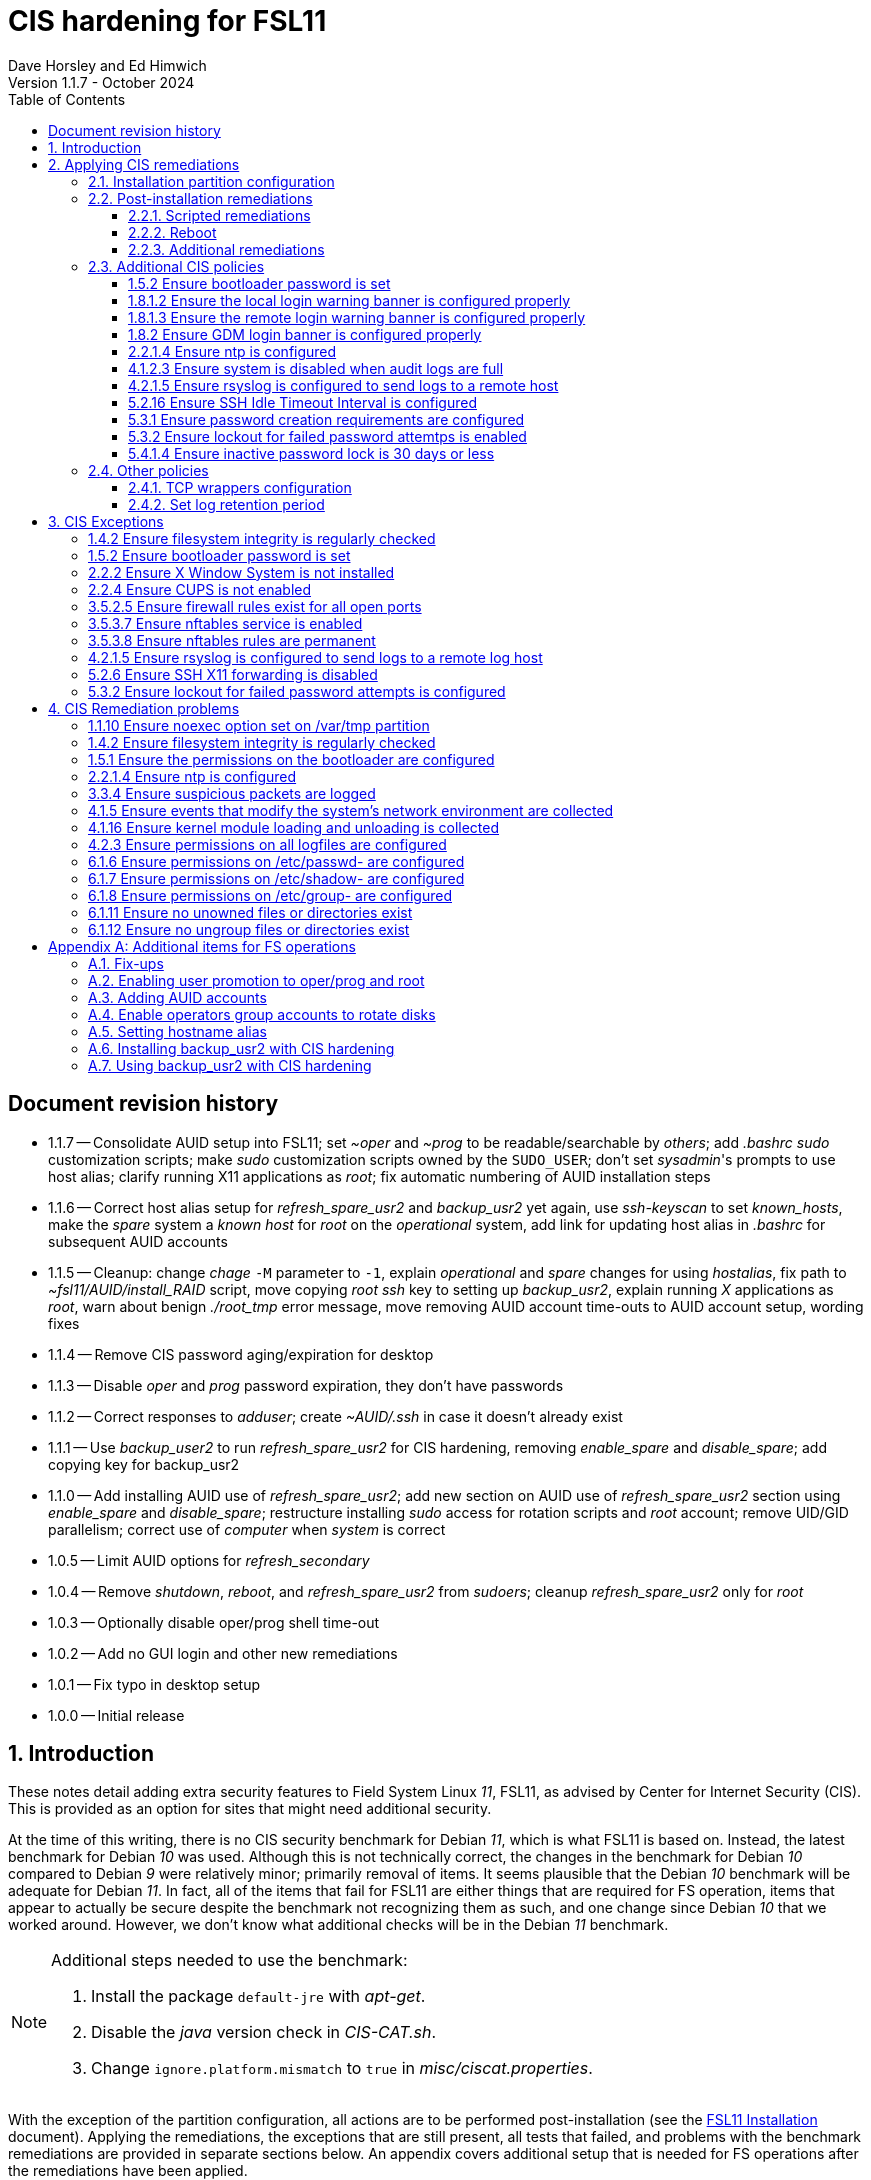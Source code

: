 //
// Copyright (c) 2020-2024 NVI, Inc.
//
// This file is part of the FSL11 Linux distribution.
// (see http://github.com/nvi-inc/fsl11).
//
// This program is free software: you can redistribute it and/or modify
// it under the terms of the GNU General Public License as published by
// the Free Software Foundation, either version 3 of the License, or
// (at your option) any later version.
//
// This program is distributed in the hope that it will be useful,
// but WITHOUT ANY WARRANTY; without even the implied warranty of
// MERCHANTABILITY or FITNESS FOR A PARTICULAR PURPOSE.  See the
// GNU General Public License for more details.
//
// You should have received a copy of the GNU General Public License
// along with this program. If not, see <http://www.gnu.org/licenses/>.
//

:doctype: book

= CIS hardening for FSL11
:sectnums:
:experimental:
:toclevels: 3
:toc:
Dave Horsley and Ed Himwich
Version 1.1.7 - October 2024

:sectnums!:
== Document revision history

* 1.1.7 -- Consolidate AUID setup into FSL11; set _~oper_ and _~prog_
to be readable/searchable by _others_; add _.bashrc_ _sudo_
customization scripts; make _sudo_ customization scripts owned by the
`SUDO_USER`; don't set _sysadmin_'s prompts to use host alias; clarify
running X11 applications as _root_; fix automatic numbering of AUID
installation steps

* 1.1.6 -- Correct host alias setup for _refresh_spare_usr2_ and
_backup_usr2_ yet again, use _ssh-keyscan_ to set _known_hosts_, make
the _spare_ system a _known host_ for _root_ on the _operational_ system,
add link for updating host alias in _.bashrc_ for subsequent AUID accounts

* 1.1.5 -- Cleanup: change _chage_ `-M` parameter to `-1`, explain
_operational_ and _spare_ changes for using _hostalias_, fix path to
_~fsl11/AUID/install_RAID_ script, move copying _root_ _ssh_ key to
setting up _backup_usr2_, explain running _X_ applications as _root_,
warn about benign _./root_tmp_ error message, move removing AUID
account time-outs to AUID account setup, wording fixes

* 1.1.4 -- Remove CIS password aging/expiration for desktop

* 1.1.3 -- Disable _oper_ and _prog_ password expiration, they don't have passwords

* 1.1.2 -- Correct responses to _adduser_; create _~AUID/.ssh_ in case
it doesn't already exist

* 1.1.1 -- Use _backup_user2_ to run _refresh_spare_usr2_ for CIS
hardening, removing _enable_spare_ and _disable_spare_; add copying
key for backup_usr2

* 1.1.0 -- Add installing AUID use of _refresh_spare_usr2_; add new
section on AUID use of _refresh_spare_usr2_ section using
_enable_spare_ and _disable_spare_; restructure installing _sudo_
access for rotation scripts and _root_ account; remove UID/GID
parallelism; correct use of _computer_ when _system_ is correct

* 1.0.5 -- Limit AUID options for _refresh_secondary_
* 1.0.4 -- Remove _shutdown_, _reboot_, and _refresh_spare_usr2_ from
_sudoers_; cleanup _refresh_spare_usr2_ only for _root_

* 1.0.3 -- Optionally disable oper/prog shell time-out
* 1.0.2 -- Add no GUI login and other new remediations
* 1.0.1 -- Fix typo in desktop setup
* 1.0.0 -- Initial release

:sectnums:

== Introduction

These notes detail adding extra security features to Field System
Linux _11_, FSL11, as advised by Center for Internet Security (CIS).
This is provided as an option for sites that might need additional
security.

At the time of this writing, there is no CIS security benchmark for
Debian _11_, which is what FSL11 is based on. Instead, the latest
benchmark for Debian _10_ was used. Although this is not technically
correct, the changes in the benchmark for Debian _10_ compared to
Debian _9_ were relatively minor; primarily removal of items. It seems
plausible that the Debian _10_ benchmark will be adequate for Debian
_11_. In fact, all of the items that fail for FSL11 are either things
that are required for  FS operation, items that appear to actually be
secure despite the benchmark not recognizing them as such, and one
change since Debian _10_ that we worked around.  However, we don't
know what additional checks will be in the Debian _11_ benchmark.

[NOTE]
====

Additional steps needed to use the benchmark:

. Install the package `default-jre` with _apt-get_.

. Disable the _java_ version check in _CIS-CAT.sh_.

. Change `ignore.platform.mismatch` to `true` in
_misc/ciscat.properties_.

====

With the exception of the partition configuration, all actions are to
be performed post-installation (see the <<installation.adoc#,FSL11
Installation>> document). Applying the remediations, the exceptions
that are still present, all tests that failed, and problems with the
benchmark remediations are provided in separate sections below. An
appendix covers additional setup that is needed for FS operations
after the remediations have been applied.

This document  is based on the results for the "`CIS Debian Linux 10
Benchmark v1.0.0 - Level 2 - Server`".

== Applying CIS remediations

=== Installation partition configuration

During installation, be sure to create the logical volumes marked
optional in the partition setup section.

=== Post-installation remediations

All commands need to be run as _root_.

==== Scripted remediations

As many remediations as possible are implemented by the _remediate_
script.  The script is intended to be run after the "`Third Stage
Installation`" steps in the FSL11 instructions, before any further
changes have been made to the system (however initializing and adding
other disks to the RAID can intervene).

To apply these remediations, execute the commands:

....
cd /root/fsl11
script ../remediate.txt
./remediate
exit
....

IMPORTANT: This script should not be run more than once on a system.

TIP: The use of the _script_ command causes the output to be recorded
in the specified file. This can be very helpful for understanding what
went wrong if the script fails. The script itself uses the `-x` option
to echo the commands as they are executed to make it easy to match the
output with the commands being executed.

==== Reboot

The system should be rebooted to make sure all the remediations have
been applied. Some aren't enforced until a reboot.

After the reboot, all the CIS remediations that can applied at this
point have been completed. The
<<Additional CIS policies>> subsection below describes some other
policies that can be considered.

==== Additional remediations

The subsection applies a second round of scripted remediations and an
unscripted remediation that both go beyond the CIS benchmark. Before
applying the scripted remediations, an account must be created that
will have the ability to promote to _root_. Please see the
<<Enabling user promotion to oper/prog and root>> and
<<Adding AUID accounts>> sections of the
<<Additional items for FS operations>> appendix for the details of
configuring such an account.

===== Run the script

To apply the scripted remediations, execute the commands:

IMPORTANT: These scripted remediations including disabling direct
_root_ login. If there is no account that is able to promote to
_root_ before they are applied, it will become impossible to get
_root_ access.

....
cd /root/fsl11
script ../remediate2.txt
./remediate2
exit
....

IMPORTANT: This script should not be run more than once on a system.

This script will place a backup of all the original files modified by
the script in the directory _/root/remediate2_backups_.

===== Unscripted remediation

This remediation is to specify a FQDN for a server in the
_/etc/ntp.conf_ file. The server must be within the same second-level
domain as the system being hardened. If you using the recommended FS
NTP configuration, you can add lines for the `_FQDN_` after the lines
for the `_alias_` of the server. There must be _exactly_ one space (no
tabs) between `server` and the `_FQDN_`. The result would be something
like:

[subs="+quotes"]
----
# if you update this one, also update the FQDN version below
server      _alias_ iburst minpoll 4
restrict    _alias_ kod notrap nomodify nopeer noquery
#
# if you update this one, also update the aliased version above
server _FQDN_ iburst minpoll 4
restrict _FQDN_ kod notrap nomodify nopeer noquery
----

The lines for the _alias_ may still work to locate the server if there
is a DNS problem.  The comments may help get the correct result if
this server changes.

===== Second remediation reboot

The system should be rebooted to make sure all the remediations have
been applied. Some aren't enforced until a reboot.

NOTE: After this reboot, the GUI login on the console will be
disabled.  Locally, it will only be possible to login on a text
console.

=== Additional CIS policies

:sectnums!:

This section lists further topics related to the benchmark that should
be discussed. The items are listed by benchmark section numbers.

==== 1.5.2 Ensure bootloader password is set

You may wish to create an encrypted password with
grub-mkpasswd-pbkdf2:

....
grub-mkpasswd-pbkdf2
Enter password: <password>
Reenter password: <password>
Your PBKDF2 is <encrypted-password>
....

Add the following into  a custom _/etc/grub.d_ configuration file
(don't use _/etc/grub.d/00_header_ as it can be overwritten by a
package update):

....
cat <<EOF
set superusers="<username>"
password_pbkdf2 <username> <encrypted-password>
EOF
....

If there is a requirement to be able to boot/reboot without entering
the password, edit _/etc/grub.d/10_linux_ and add `--unrestricted` to the
line `CLASS=`

IMPORTANT: It is strongly recommended that booting without a password
be permitted. Otherwise, if a reboot is required to continue
operations it will not be possible unless some one with the password
is available. If they aren't available, this could lead to a safety
issue or loss of VLBI data.

Example:

....
CLASS="--class gnu-linux --class gnu --class os --unrestricted"
....

Run the following commands to update the grub2 configuration and reset
the _grub.cfg_ permissions:

....
update-grub
chmod go-rwx /boot/grub/grub.cfg
....

==== 1.8.1.2 Ensure the local login warning banner is configured properly

You may want to update _/etc/issue_ to have a more tailored message
with sterner warnings. The message must not include use of `\m`, `\r`,
`\s`, `\v`, or references to the OS platform.

==== 1.8.1.3 Ensure the remote login warning banner is configured properly

You may want to update _/etc/issue.net_ to have a more tailored
message with sterner warnings. The message must not include use of
`\m`, `\r`, `\s`, `\v`, or references to the OS platform.

==== 1.8.2 Ensure GDM login banner is configured properly

You may want to update _/etc/gdm3/greeter.dconf-defaults_ to have a
more tailored message with sterner warnings.

If desired, you can remove the Debian logo from the GUI login page by
renaming the file specified for the `logo` option of the
`[org/gnome/login-screen]` section in
_/etc/gdm3/greeter/dconf-defaults_. For example, if appropriate, you
might use:

 cd /usr/share/images/vendor-logos
 mv logo-text-version-64.png logo-text-version-64.png.bak

If desired, you can remove the Debian logo from the _grub_ menu by
renaming the file specified for in the `if` clause for the
`background_image` file in the `/etc/grub.d/05_debian_theme` section
of _/boot/grub/grub.cfg_. For example, if appropriate, you might use:

 cd /usr/share/desktop-base/homeworld-theme/grub
 mv grub-4x3.png grub-4x3.png.bak

[IMPORTANT]
====

Caveat Emptor! The changes below in this *IMPORTANT* section may not
be safe. Even if they appear to be successful, they may case problems
later. The problems may include failure of automatic updates. They may
also need to be reinstalled after updates.

After making any or all of these changes, it is necessary to execute:

 update-grub

for them to take effect.

. In principle, you can remove the `Debian` label from the _grub_ boot
menus by editing _/etc/default/grub_ and inserting a line:

 GRUB_DISTRIBUTOR=FSL11

+

immediately after the existing `GRUB_DISTRIBUTOR=...` line.

. In principle, you can remove the `GNU/Linux` label from the _grub_
boot menus by editing _/etc/grub.d/10_linux_ and inserting a line:

 OS="${GRUB_DISTRIBUTOR}"

+

immediately after the existing `OS="${GRUB_DISTRIBUTOR} GNU/Linux"`
line.


. In principle, you can remove the `Linux` label from the lines
displaying kernel image files, by editing _/etc/grub.d/10_linux_ and
globally replacing `{nbsp}Linux{nbsp}` (note the single leading and
single trailing spaces) with `{nbsp}FSL11{nbsp}` (not the single
leading and single trailing spaces).

====

==== 2.2.1.4 Ensure ntp is configured

This needs the  FS NTP configuration. That is more secure than the
benchmark since it uses `ignore` by default.

==== 4.1.2.3 Ensure system is disabled when audit logs are full

This may not be appropriate for an operational system.

==== 4.2.1.5 Ensure rsyslog is configured to send logs to a remote host

To set a remote log host, edit the _/etc/rsyslog.conf_ and/or the
_/etc/rsyslog.d/*.conf_ files and add lines like the following
(replace angle bracket items, `<...>`, with your values):

....
<files to sent to the remote log server> action(type="omfwd" target="<FQDN or ip of loghost>" port="<port number>" protocol="tcp"
action.resumeRetryCount="<number of re-tries>"
queue.type="linkList" queue.size=<number of messages to queue>")
....

or

....
*.* @@<FQDN or ip of loghost>
....

Run the following command to reload the _rsyslog_ configuration:

....
systemctl reload rsyslog
....

==== 5.2.16 Ensure SSH Idle Timeout Interval is configured

Five minutes is too short and is not commensurate with the recommended
15 minute auto-logout interval.

==== 5.3.1 Ensure password creation requirements are configured

Should the minimum be reduced to 12 characters?

==== 5.3.2 Ensure lockout for failed password attemtps is enabled

The number of login failures before lock-out can cause a problem if it
is set too low. The main issue is for an operator working at odd
hours, alone, at a remote location, and dealing with multiple issue,
which might include: power failures, equipment problems, and
logistical issues. It can be a chaotic situation. Typing long and
complicated passwords in the heat of battle, particularly if they vary
between machines, can be error-prone. Being locked-out will make the
situation more difficult and may increase the amount of data that will
be lost.

If you find that the number of login failures before lock-out is too
small, you can increase it by increasing the value of the `deny`
parameter (`5` in the example below, other typical parameters are
omitted and should not be changed) in:

./etc/pam.d/common-auth
[source]
----
auth required pam_faillock.so deny=5
----

Small integer values (`20` or less) should not be a significant risk
with long and complicated passwords and a unlock time of several
minutes.

==== 5.4.1.4 Ensure inactive password lock is 30 days or less

This is too short for developers/troubleshooters. A value of `60`
would be commensurate with the password reset interval.

:sectnums:

=== Other policies

This subsection describes other policies beyond the CIS benchmark that
may be desirable.

==== TCP wrappers configuration

You may wish to configure TCP wrappers.

===== /etc/hosts.deny

Add:

....
ALL:ALL
....

===== /etc/hosts.allow

Add:

....
sshd:ALL
....

It is recommended that you further restrict _sshd_ to specific hosts
and/or sub-domains.

==== Set log retention period

You may want to set the retention period of system logs by
editing _/etc/logrotate.conf_ and/or _/etc/logrotate.d/*_, as
appropriate.

== CIS Exceptions

:sectnums!:

This section addresses the tests that failed in the CIS benchmark
after all the remediations in this document were applied. The items
are listed by benchmark section numbers.

=== 1.4.2 Ensure filesystem integrity is regularly checked

The AIDE system now performs a check daily and generates a report, so
this is no longer needed.

=== 1.5.2 Ensure bootloader password is set

This must be set later by the system administrator.

=== 2.2.2 Ensure X Window System is not installed

The X11 Window system is required for FS use.

=== 2.2.4 Ensure CUPS is not enabled

The CUPS printing systems is required for operations.

=== 3.5.2.5 Ensure firewall rules exist for all open ports

There is a _ufw_ rule for _Openssh_ (port 22), but the benchmark
doesn't accept that. Additional openings can be added as needed.

=== 3.5.3.7 Ensure nftables service is enabled

Although the benchmark also uses _ufw_, which is enabled and uses
_nftables_, for some reason this is not recognized.

=== 3.5.3.8 Ensure nftables rules are permanent

Although the benchmark also uses _ufw_, which has permanent rules  and
uses _nftables_, for some reason this is not recognized.

=== 4.2.1.5 Ensure rsyslog is configured to send logs to a remote log host

A remote log server must be configured later by the system
administrator.

=== 5.2.6 Ensure SSH X11 forwarding is disabled

Using _ssh_ X11 forwarding is required for for remote FS operations
and testing.

=== 5.3.2 Ensure lockout for failed password attempts is configured

The benchmark, which is for Debian _10_, uses _pam_tally2.so_ for
this. However _pam_tally2.so_ is not available in Debian _11_, having
been replaced with _pam_faillock.so_. The _remediate_ script
implements the intent of the recommended _pam_tally2.so_ configuration
with _pam_faillock.so_.

NOTE: To reset a locked-out user after CIS hardening, as _root_  use
`*faillock --user _username_  --reset*` where `*_username_*` is the
user account. Leave off the `--reset` to see what the current failure
count is.

:sectnums:

== CIS Remediation problems

:sectnums!:

This section details problems with the recommended remediations.  The
items are listed by benchmark section numbers.

Some problems were worked around by adding a boot time _systemd_
service `CISfix` to correct changes that occur on a reboot.

=== 1.1.10 Ensure noexec option set on /var/tmp partition

Enforcing this requirement for the currently running system before all
the other remediations have been applied can interfere with execution
of `apt-get install ...` to install packages needed for the
remediation. Instead, although _/etc/fstab_ is updated in sequence,
remounting the file systm is deferred to the end.

=== 1.4.2 Ensure filesystem integrity is regularly checked

The _/etc/crontab_ entry that should be added is missing the user
(_root_) field. Additionally Debian no longer provides _aide.wrapper_.
However, the AIDE system now performs a check daily and generates a
report, so this is no longer needed.

=== 1.5.1 Ensure the permissions on the bootloader are configured

The permissions are reset every time _update-grub_ is run, e.g., for a
kernel update. Fixing them was added to the `CISfix` _systemd_
service at boot.

=== 2.2.1.4 Ensure ntp is configured

The remediation makes it less secure. A default policy of `ignore` is
better.

=== 3.3.4 Ensure suspicious packets are logged

The remediation lines added in _/etc/sysctl.d/*_ for this issue are
not respected at boot (unlike all others). To overcome this, the
following lines are used in the `CISfix` _systemd_ service at boot.

....
sysctl -w net.ipv4.conf.all.log_martians=1
sysctl -w net.ipv4.conf.default.log_martians=1
sysctl -w net.ipv4.route.flush=1
....

=== 4.1.5 Ensure events that modify the system's network environment are collected

The 64-bit remediation had the `b64` and the `b32` rules concatenated
on one line.

=== 4.1.16 Ensure kernel module loading and unloading is collected

The 64-bit remediation was missing the `b32` rule.

=== 4.2.3 Ensure permissions on all logfiles are configured

There are two issues:

. The recommended remediation makes the entire directory tree
_/var/log_ unsearchable by everyone except _root_. This breaks some
functionality, in particular email. As a result, the remediation was
scaled back to just the minimum required to pass the test, which was
to just set the permission on the files themselves instead changing
the directory permissions as well. This could be made more targeted.
For example to allow email use, just _/var/log_ and _/var/log/exim4_
could be made searchable.

. The permissions for some logfiles are reset each time the system
reboots. Fixing them was added to the `CISfix` _systemd_ service at
boot.

=== 6.1.6 Ensure permissions on /etc/passwd- are configured

The permissions are reset each time the system reboots. Fixing them
was added to the `CISfix` _systemd_ service at boot.

=== 6.1.7 Ensure permissions on /etc/shadow- are configured

The permissions are reset each time the system reboots. Fixing them
was added to the `CISfix` _systemd_ service at boot.

=== 6.1.8 Ensure permissions on /etc/group- are configured

The permissions are reset each time the system reboots. Fixing them
was added to the `CISfix` _systemd_ service at boot.

=== 6.1.11 Ensure no unowned files or directories exist

After each boot, the file _/var/cache/private/fwupdmgr_ has no owner.
Fixing that was added to the `CISfix` _systemd_ service at boot.

=== 6.1.12 Ensure no ungroup files or directories exist

After each boot, the file _/var/cache/private/fwupdmgr_ has no group.
Fixing that was added to the `CISfix` _systemd_ service at boot.

:sectnums:

[appendix]

== Additional items for FS operations

After the CIS hardening is completed, some additional set-up is
needed. In addition, one item below gives the procedure for running
_refresh_spare_user_ with CIS hardening.

=== Fix-ups

There are two issues that may need to be corrected after the CIS
hardening.

. Using the `noexec` option for _/tmp_ causes a problem for the
package management system. The _dpkg-preconfigure_ program places and
executes scripts on _/tmp_ as part of package installation. The
`noexec` option prevents the execution of the scripts. To work around
this issue, you can exeucte:

    cd /root/fsl11/
    ./root_tmp

+
[NOTE]
====
The error message:

 Failed to disable unit: Unit file root_tmp.service does not exist.

is benign.
====

+

The _root_tmp_ script performs three actions:

.. Creates a one time service at boot to clean the _/root/tmp_ directory
.. Sets _dpkg-preconfigure_ to use _/root/tmp_ for temporary files
.. Creates an initial _/root/tmp_ directory

+

There may be other issues with using the `noexec` option for _/tmp_,
but we don't have any specifics at this time.

. Sometimes the firewall (_ufw_) does not work properly after rebooting.
This has been noticed for remote access to _gromet_ for met. data on
port 50001. There are no other known issues. An apparent fix for this
is to disable and re-enable the firewall. If you have this problem and
the same solution works, a one-time service at start-up can be created
to perform this action:

  cd /root/fsl11
  ./create_ufw_re-enable
+

The new service will run at the next reboot. It is configured to run
_after_ _ufw_ has been started.

=== Enabling user promotion to oper/prog and root

The model used in the FS assumes _oper_ and _prog_ accounts will be
used for operations and programming respectively. However, some
organizations may have security and auditing restrictions that mean
operators must login using their own account (possibly named with
their Agency User ID, or AUID). As the FS currently operates, users
will then need to switch, i.e., _promote_, to the _oper_ or _prog_
account after login. Likewise, if a user is allowed to promote to
_root_, they will need to do so after logging into their own account.
This subsection covers how to enable this capability. The next
subsection, <<Adding AUID accounts>>, covers how to add an AUID
account.

For _oper_ and _prog_, we suggest creating two groups that can _sudo_
to the accounts. Run _visudo_, then add at end:

    %operators      ALL=(oper) ALL
    %programmers    ALL=(prog) ALL
    %programmers    ALL=(oper) ALL

If they don't already exist, create the needed groups:

    addgroup operators
    addgroup programmers

If they don't already, set _oper_ and _prog_ to have _bash_ as their
login shells:

    chsh -s /bin/bash oper
    chsh -s /bin/bash prog

IMPORTANT: When promoting to _oper_ and _prog_ (and _root_), the only
supported login shell for the target accounts is _bash_. It would be
possible to support _tcsh_. That would require adding promotion
machinery to the _~/.login_ files that is equivalent to what is in the
current _~/.profile_ files. Please contact Ed for more information.

Optionally, to disable shell inactivity time-outs for the _oper_ and
_prog_ accounts, edit their respective _.bashrc_ files and uncomment
the line:

  unset TMOUT

If the accounts, and _desktop_, haven't been disabled for login
already, do so:

    usermod -L oper
    usermod -L prog
    usermod -L desktop

Disable password aging and account inactivity expiration for those
accounts. Execute:

----
chage -I -1 -M -1 oper
chage -I -1 -M -1 prog
chage -I -1 -M -1 desktop
----
To prevent connecting with _ssh_ using a key, create (or add _oper_
and _prog_ to an existing) `DenyUsers` line in _/etc/ssh/sshd_config_:

NOTE: If you used the CIS _remediate_ script, you should comment out
the line: `DenyGroup rtx` as well.

....
DenyUsers desktop oper prog
....

And restart _sshd_ with:

....
systemctl restart sshd
....

Authorized users can then switch to _oper_ with (similarly for
_prog_ and _root_):

    sudo -i -u oper

The _sudo_ command will prompt for the AUID account's password.
Within a session, _sudo_ will not prompt again for 15 minutes after
its last successful use.

The following example steps are used to ensure that X11 authorization
works. This example is for user _oper_ and works analogously for
_prog_ and _root_ (but see the paragraph at the end of step (1) for
more information about _root_'s configuration). After the steps are
presented, there is information on a script that implements these
changes for all three accounts in one step.

. [[profile]]<<profile,.profile>>: Add this to the following file:

+
.~oper/.profile
[source,bash]
```
#
# authorise XCOOKIE for remote users
if ! [ -z ${XCOOKIE+x} ]; then
   xauth add $XCOOKIE
fi
# set .Xresources/window-manager coming from AUID accounts
if ! [ -z ${DISPLAY+x} ]; then
#   NOT no DISPLAY defined, do something (otherwise do nothing)
    if echo $DISPLAY |grep -q localhost; then
#       ssh from remote host with X display
        xrdb -merge ~/.Xresources
    else
#       login shell (because this is .profile) on the local X console
        xrdb -merge ~/.Xresources
        setsid fvwm --replace >/dev/null 2>&1 &
    fi
fi
#
# include AUID user's .profile_SUDO_USER
if [ -n "$SUDO_USER" ]; then
    if [ -f "$HOME/.profile_$SUDO_USER" ]; then
        . "$HOME/.profile_$SUDO_USER"
    fi
fi
```
+

This will also set the Xresources to those of _oper_, replace the
current window manager with one owned by _oper_ (protected from
kbd:[Ctrl+C] by _setsid_) for a local console X11 session, and run a
_bash_ script (if present) to apply customizations for the _sudo_ user
in a login shell. Additional customization may be run (earlier) from
the _.bashrc_ file, which is also executed for non-login shells; see
the <<bashrc,.bashrc>> step below. (For _root_ only the first clause
would be used since Xresources would not be set, the window manager
would not be replaced, and there would not be _sudo_ user
customization.)

. Create the following file:
+
./usr/local/bin/oper_account
[source,bash]
```
set -e

if [ "$USER" = "prog" ]; then
  echo "ERROR: Cannot promote to oper from $USER account. Promote from $SUDO_USER instead."
  exit 1
elif [ "$USER" = "oper" ]; then
  echo "ERROR: Already in $USER account."
  exit 1
fi

if [ -z ${DISPLAY+x} ]; then
#   no DISPLAY set
    sudo -u oper -i "$@"
elif echo $DISPLAY |grep -q localhost; then
#   remote user
    sudo -u oper XCOOKIE="$(xauth list $DISPLAY)" -i "$@"
else
#   on console X server
    if ! xhost|grep -q 'SI:localuser:oper'; then
        xhost +SI:localuser:oper >/dev/null
    fi
    sudo -u oper -i "$@"
fi
```

. Execute:
+
    chmod a+rx /usr/local/bin/oper_account

. Create the following file:

+
./usr/local/bin/oper_x11
[source,bash]
```
set -e

if [ $USER = "prog" ]; then
  echo "ERROR: Cannot promote to oper from $USER account. Promote from $SUDO_USER instead."
  exit 1
elif [ $USER = "oper" ]; then
  echo "ERROR: Already in $USER account."
  exit 1
fi

if tty|grep -q ^/dev/tty ;then
    export AUID_PROMOTE_ACCOUNT=oper
    startx >/dev/null 2>&1
else
    echo "Only text console users are allowed to run the X server, use 'oper_account'."
fi
```

. Execute:
+
    chmod a+rx /usr/local/bin/oper_x11

. [[bashrc]]<<bashrc,.bashrc>>: Add this to the following file:

+
.~oper/.bashrc
[source,bash]
```
#
# include AUID user's .bashrc_SUDO_USER
if [ -n "$SUDO_USER" ]; then
    if [ -f "$HOME/.bashrc_$SUDO_USER" ]; then
        . "$HOME/.bashrc_$SUDO_USER"
    fi
fi
```
+

This provides a way to run a _bash_ script (if present) to apply
customizations for the _sudo_ user for non-login shells. This script
is also run for login shells; see the <<profile,.profile>> step above.

To execute the six numbered steps above for _oper_ and _prog_ and the
first three for _root_ (for the latter only those three are needed),
enter:

....
~/fsl11/AUID/install_AUID
....

The script will also set _~oper_ and _~prog_ directories to be
readable and searchable by _other_ users. This will allow AUID users
to access their customization scripts (and allow all users to read the
parts of the directories they have read access to), which will be
owned by them,

The _oper_account_, _prog_account_, and _root_account_ scripts can be
used to promote any AUID session that is enabled in _/etc/sudoers_ to
those accounts. If the <<Additional remediations>> have been applied,
the _oper_x11_ and _prog_x11_ scripts can be used on a text console to
start an X11 session _and_ promote.

[NOTE]
====

If the <<Additional remediations>> have been applied, the process to
run X11 applications (e.g., _nm-connection-editor_) as _root_ depends
on how you logged in. You must login with an AUID account that is
enabled in _/etc/sudoers_ to promote to _root_.

* If you logged in remotely with _ssh_ using an AUID account, use the
_root_account_ script to run the application, e.g.:

 root_account nm-connection-editor

+

Or, just promote to _root_ with the _root_account_ script, then run
the application.

+

This assumes you have an _Xserver_ running on the computer you
connected from.  Simply using _sudo_ to run the application from an
AUID account will not work because the _.Xauthority_ file is not
properly set for _root_ until the _root_account_ script has been used
in the AUID session.

* If you logged in on a local text console with an AUID account, first
start the GUI with _startx_, then in an _xterm_ window run the
application with, e.g.:

 root_account nm-connection-editor

+

Or, in an _xterm_, just promote to _root_ with the _root_account_
script, then run the application.

====

=== Adding AUID accounts

This subsection describes how to add AUID accounts to be used with the
ability to promote to _oper_, _prog_, and _root_ as described in the
previous subsection. The method described here uses _dhorsley_ as an
example AUID account name.

. Add the user account:

    adduser dhorsley --home /usr2/dhorsley

+

Enter a suitable password when prompted and confirm it. Answer all
other questions with kbd:[Enter].

+

IMPORTANT: If you are configuring a _spare_ system, you will need to
make sure the same accounts and groups for the owners of files on
_/usr2_ exist on both systems (but the UIDs and GIDs don't need to be
the same) for the system-to-system backup of _/usr2_ to work properly.

+

[NOTE]
====

For normal operations, AUID users' home directories should be on
_/usr2_. However, for some maintenance accounts, it may make sense to
have the home directory some where else, typically on _/home_. In that
case, use this command instead:

    adduser dhorsley

The step for setting the contents of the home directory below will
need to be adjusted accordingly; see the <<note,NOTE>> farther below.

====

. Add the user to these groups as appropriate, e.g.:

+

NOTE: This step assumes that the _operators_ and _programmers_ groups
have been created as described in the previous subsection
<<Enabling user promotion to oper/prog and root>>.

+
    adduser dhorsley operators
+

and/or:

+
    adduser dhorsley programmers

. If the user should be able to manage printers, use:

    adduser dhorsley lpadmin

. If the user is allowed to elevate to _root_, use _visudo_ to add:

    dhorsley       ALL=(root) ALL

. If the account will be used by an operator and/or programmer with
the GUI, the X11 environment needs to be set-up. The following command
will move an existing _/usr2/dhorsley_ to _/usr2/dhorsley.FSL11COPY_
and create a new _/usr2/dhorsley_ with useful skeleton files (you will
be prompted for the account name):

 ~/fsl11/AUID/AUID_update

+

It will also create _~oper/.profile_dhorsley_,
_~oper/.bashrc_dhorsley_, _~prog/.profile_dhorsley_, and
_~prog/.bashrc_dhorsley_ scripts for per AUID user customization of
_oper_ and _prog_ sessions. The owner of these files is set to be the
AUID user to prevent other users from modifying the _sudo_
customization scripts.

+

CAUTION: A user promoted to _oper_ or _prog_ will still be able to
_delete_ any of the corresponding customization scripts, but they will
be prompted to confirm when doing so. Hopefully that will reduce
accidental deletions.

+

The initial versions of this file just print a message as a reminder
that they are being used:

+
.~oper/.profile_dhorsley
[source,bash]
```
echo "Applying customizations from ${BASH_SOURCE}"
```

+
.~oper/.bashrc_dhorsley
[source,bash]
```
echo "Applying customizations from ${BASH_SOURCE}"
```

+
[NOTE]
====

[[note]]<<note,NOTE>>: If the user's home directory is not on _/usr2_,
but is for example on _/home_, the following commands should be used
instead:

    cd /home
    mv dhorsley dhorsley.FSL11COPY
    cd ~/fsl11/AUID/skel
    find . -print|cpio -pmdu /home/dhorsley
    chown -R dhorsley.dhorsley /home/dhorsley
    chmod 0750 /home/dhorsley

No _oper_/_prog_ customization scripts are included. It is assumed
that since these accounts aren't on _/usr2_ that they aren't used for
operations.

====

+

. Optionally, to disable shell inactivity time-outs for the AUID
account, edit their _.bashrc_ file and uncomment the line:

  unset TMOUT


. Set default desktop

+

To set the correct default desktop (it is remembered per user):

 cat > /var/lib/AccountsService/users/dehorsley <<EOF
 [User]
 Language=
 XSession=default
 Icon=/usr2/dehorsley/.face
 SystemAccount=false
 EOF

+

Normally, the GUI login is disabled if the security remediations of
this document have been applied. If the GUI login is available and you
have access to the console, an alternative means for setting the
desktop is:

.. Press kbd:[Ctrl+Alt+F1] to get to the GUI login.
.. Enter `*dhorsley*` as the `Username`.
.. Select the "`gear`" icon in the lower right-hand corner.
.. Select `System X11 Default`.
.. Complete logging in with the password.
.. Logout with `exit`.

. If you have previously created a system alias, then follow the
sub-steps in the <<bashrc_alias,Use the new alias in .bashrc>> step
(in the <<Setting hostname alias>> section below) for this user.

. If you have _operational_ and _spare_ systems and have already
installed the _backup_usr2_ script on the _operational_ system, you
may want to follow the steps in the sub-step <<root_key,Copy root ssh
key for running backup_usr2>> (in the
<<Installing backup_usr2 with CIS hardening>> section below) for this
user.

=== Enable operators group accounts to rotate disks

. Allow _operators_ to use the _sudo_ scripts _rotation_shutdown_
(with any options) and _refresh_secondary_ (but only with no options
or with the `-h` or `-p` options individually), by adding
(respectively) with _visudo_:

   %operators      ALL=(ALL) /usr/local/sbin/rotation_shutdown
   %operators      ALL=(ALL) /usr/local/sbin/refresh_secondary ""
   %operators      ALL=(ALL) /usr/local/sbin/refresh_secondary -h
   %operators      ALL=(ALL) /usr/local/sbin/refresh_secondary -p

+

NOTE: A user who can elevate to _root_ will be able to run
_refresh_secondary_ with any options if they use _sudo_ explicitly.

. Install _AUID_ scripts to allow `operators` group accounts to run
the _sudo_ scripts without explicitly entering _sudo_:

  ~/fsl11/AUID/install_RAID

+

[NOTE]
====

The scheme here uses scripts that are run with _sudo_ (the so-called
_sudo scripts_) for steps that require elevated privileges. These are
installed in _/usr/local/sbin_. For ease of use with the `operators`
group (typically AUID) accounts, additional scripts (the so-called
_AUID scripts_) with the same names that run the _sudo_ scripts are
installed in _/usr/local/bin_. The AUID scripts verify that the _oper_
and _prog_ accounts are not in use before running the _sudo_ versions
with _sudo_. This cuts down on error messages from _sudo_ and saves
AUID users from needing to enter _sudo_.

This works for _root_ (and _sudo_) users because _/usr/local/sbin_
appears before _/usr/local/bin_ in users' `PATH` variables. It works
for non-_root_ (and non-_sudo_) users because the versions in
_/usr/local/sbin_ are only executable by _root_.

====

=== Setting hostname alias

These steps set a more user friendly alias for the systems of the form
_fs1-<xx>_ and _fs2-<xx>_ where _<xx>_ is the station's two letter
code. This provides a compact alias for local usage, even for sites
with more than one system, and makes the system identifiable for
remote users in a systematic way. Except as noted below, these steps
should be executed for both the _operational_ and _spare_ systems.


. Edit _/etc/hosts_ and add the new aliases to the appropriate lines.

+

If you have two systems, add the aliases for both to the file on each
system.

. Create a file _/etc/hostname_alias_ that contains the new alias.
.. Execute
+
    cd /etc
    cp hostname hostname_alias
    chmod a+r hostname_alias

.. Edit the new file and change the contents to the new alias.
. Change the system's mailname
+

NOTE: To allow mail to _mailman_ mail lists to work, you may need to
make a use a fake FQDN name, perhaps by appending _.net_ to your
alias, for use in _/etc/mailname_ and
_/etc/exim4/update-exim4.conf.conf_. The two files should be
consistent.

+
.. Edit the file _/etc/mailname_ and change its contents to the new
name, without a domain name unless that is required by remote mail
hosts or mail lists. If so,
<<installation.adoc#_generate_fqdn_in_helo_for_outgoing_mail,Generate FQDN in HELO for outgoing mail>>
in the FSL11 Installation document may also be helpful.

.. Edit _/etc/exim4/update-exim4.conf.conf_, change the value of
`dc_other_hostnames=` to the new alias

.. Execute
+
     update-exim4.conf
     systemctl restart exim4

. [[bashrc_alias]]<<bashrc_alias,Use the new alias in .bashrc>>:
Except for the _sysadmin_'s AUID account (unless they want it) set
user prompts and _xterm_ titles for _oper_, _prog_, and all AUID
accounts. In each _.bashrc_ file to be changed:

.. Before the `if` block that sets `PS1` add:

    hostalias_file=/etc/hostname_alias
    if [[ -f "$hostalias_file" ]]; then
        hostalias=$(cat $hostalias_file)
    else
        hostalias=$(hostname)
    fi

.. In the two statements setting `PS1` in the `if` block, change the
use of `\h` to `$hostalias`.

.. In the statement setting `PS1` in the `case` block that sets the
_xterm_ window title, change the use of `\h` to `$hostalias`.

.. Unless the _sysadmin_ wants to use the alias, copy the following
lines from their AUID _.bashrc_ file:

+
```
# set a fancy prompt (non-color, unless we know we "want" color)
case "$TERM" in
    xterm-color|*-256color) color_prompt=yes;;
esac

# uncomment for a colored prompt, if the terminal has the capability; turned
# off by default to not distract the user: the focus in a terminal window
# should be on the output of commands, not on the prompt
#force_color_prompt=yes

if [ -n "$force_color_prompt" ]; then
    if [ -x /usr/bin/tput ] && tput setaf 1 >&/dev/null; then
        # We have color support; assume it's compliant with Ecma-48
        # (ISO/IEC-6429). (Lack of such support is extremely rare, and such
        # a case would tend to support setf rather than setaf.)
        color_prompt=yes
    else
        color_prompt=
    fi
fi

if [ "$color_prompt" = yes ]; then
    PS1='${debian_chroot:+($debian_chroot)}\[\033[01;32m\]\u@\h\[\033[00m\]:\[\033[01;34m\]\w\[\033[00m\]\$ '
else
    PS1='${debian_chroot:+($debian_chroot)}\u@\h:\w\$ '
fi
unset color_prompt force_color_prompt

# If this is an xterm set the title to user@host:dir
case "$TERM" in
xterm*|rxvt*)
    PS1="\[\e]0;${debian_chroot:+($debian_chroot)}\u@\h: \w\a\]$PS1"
    ;;
*)
    ;;
esac
```

+

and add them to the end of their _~oper/.bashrc_SUDO_USER_ and
_~prog/.bashrc_SUDO_USER_ files.

. If you have previously installed _refresh_spare_usr2_ and have now
updated the _operational_ system alias, then on the _spare_ system:

.. Update _/usr/local/sbin/refresh_spare_usr2_ to use the new alias of
the _operational_ system for the `remote_node` variable.

.. You will need to make the new alias for the _operational_ system be
recognized as a _known host_ for the _root_ account on the _spare_
system. You can do that, as _root_, by using:

+

[subs="+quotes"]
----
ssh-keyscan -H _operational_ >>~/.ssh/known_hosts
----

+

where `_operational_` is the value you used for the `remote_node`
variable in the _refresh_spare_usr2_ script.

+

. If you have previously installed _backup_usr2_ and have now updated
the _spare_ system alias, then on the _operational_ system:

.. Update _/usr/local/sbin/backup_usr2_ to use the new alias of
the _spare_ system for the `remote_node` variable.

.. You will need to make the new alias for the _spare_ system be
recognized as a _known host_ for the _root_ account on the
_operational_ system. You can do that, as _root_, by:

+

[subs="+quotes"]
----
ssh-keyscan -H _spare_ >>~/.ssh/known_hosts
----

+

where `_spare_` is the value you used for the `remote_node` variable
in the _backup_usr2_ script.

+

TIP: Not performing this step will just require answering `*yes*` to a
prompt to accept the _spare_ machine fingerprint on the next use of
_backup_usr2_.

=== Installing backup_usr2 with CIS hardening

Foe CIS hardened systems, the _backup_usr2_ script is used on the
_operational_ system to backup its _/usr2_ partition to the _spare_
system. To do this, it invokes _refresh_spare_usr2_ on the _spare_
system. This is useful if to want the _spare_ system to be a
reasonably up-to-date backup system for operations. All steps for
installation must be performed as _root_ on the specified system. You
should read all of the procedure before using it.

TIP: Read the introduction of the
<<raid.adoc#_refresh_spare_usr2,refresh_spare_usr2>> section of the
<<raid.adoc#,RAID Notes for FSL11>> document for important information
on the __refresh_spare_usr2__ script.

NOTE: Please see the *NOTE* in the
<<Enable operators group accounts to rotate disks>> step in this
appendix for an explanation of how the so-called _sudo_ and AUID
scripts, also used here, interact.

. On the _operational_ system:

.. Create _spare_ account. Execute:

+

----
adduser spare
----

+

Enter a suitable password when prompted and confirm it. Answer all
other questions with kbd:[Enter].

+

+

NOTE: The user's home directory is on _/home_ (by default), not
_/usr2_.

. On the _spare_ system:

.. Make sure the _operational_ system is represented in the
_/etc/hosts_ file.

+

If it is not already there, add it. It is recommended that it be given
a simple alias for routine use.

.. Install the _sudo_ script _refresh_spare_usr2_:

... Move the script into position:

  ~/fsl11/RAID/install_refresh_spare_usr2

... Customize _/usr/local/sbin/refresh_spare_usr2_, following the
directions in the comments in the script (repeated here):

.... Comment-out the lines (add leading ``#``s):

+

....
echo "This script must be customized before use.  See script for details."
exit 1
....

.... Change the `operational` in the line:

+

....
remote_node=operational
....

+

to the alias (preferred), FQDN, or IP address of your _operational_
system.

.... Uncomment the line for CIS hardened systems. The commented out
form is:

+

+

+

....
#remote_user=spare
....

... For _operators_, Enable running the _sudo_ script with either no
options or just `-h`. Use _visudo_ to add:

+

+

....
%operators         ALL=(ALL) /usr/local/sbin/refresh_spare_usr2 ""
%operators         ALL=(ALL) /usr/local/sbin/refresh_spare_usr2 -h
....

.. Create a key for _root_:

+

If _root_ already has a key, you should skip this sub-step.

+

CAUTION: Your should _not_ set a passphrase.

 ssh-keygen

.. Copy the key:

+

[subs="+quotes"]
----
ssh-copy-id spare@_operational_
----

+

where `_operational_` is the value you used for the `remote_node`
variable in the _refresh_spare_usr2_ script.

+

NOTE: You may need to accept the fingerprint of the _operational_
system if this is the first time _root_ has connected to it.

+

. On the _operational_ system:

.. Set the _spare_ account to only allow a _forced command_ with _ssh_
by replacing the `ssh-rsa` at the start of the first (and only) line of
_~spare/.ssh/authorized_keys_ line with:

+

`command="sudo --preserve-env rrsync -ro /usr2" ssh-rsa`

+

+

+

TIP: If your _spare_ system is registered with DNS, you can provide
some additional security by adding ``from="__node__" `` {nbsp}(note
the trailing space) at the start of the line, where `__node__` is the
FQDN or IP address of the _spare_ system.  It may be necessary to
provide the FQDN, IP address, and/or alias of the _spare_ system in a
comma separated list in place of  `__node__` to get reliable
operation.

.. Setup the _spare_ account to run _rrsync_ with _sudo_ with a
password (which will make _refresh_spare_usr2_ fail unless it is used
with the procedure in the <<Using backup_usr2 with CIS hardening>>
section below) and with passing environment variables. Use _visudo_ to
add:

+

+

....
spare          ALL=(ALL) SETENV: /usr/bin/rrsync
....

.. Setup _sudo_ on the _operational_ machine to allow `operators` to
run the _backup_usr2_ script with:

   %operators      ALL=(ALL) /usr/local/sbin/backup_usr2

.. Install the _sudo_ script _backup_usr2_:

... Move the script into position:

 ~/fsl11/RAID/install_backup_usr2

... Customize _/usr/local/sbin/backup_usr2_ following the directions
in the comments in the script (repeated here):

.... Comment-out the lines (add leading ``#``s):

+

....
echo "This script must be customized before use.  See script for details."
exit 1
....

.... Change the `spare` in the line:

+

....
remote_node=spare
....

+

+

+

to the alias (preferred), FQDN, or IP address of your _spare_ system.

.. Install the AUID script that runs the _sudo_ script:

 ~/fsl11/AUID/install_backup_usr2

.. Lock-out the _spare_ account from normal login (but it must have a
shell). This will disable password login, but not _ssh_ login with
keys, for this account. Execute:

+

----
usermod -L spare
----

.. Disable password aging and account inactivity expiration for the
_spare_ account. Execute:

+

+

----
chage -I -1 -M -1 spare
----

.. Make the _spare_ system a _known host_ to the _root_ account.

+

[subs="+quotes"]
----
ssh-keyscan -H _spare_ >>~/.ssh/known_hosts
----

+

where `_spare_` is the value you used for the `remote_node` variable
in the _backup_usr2_ script.

+

TIP: Not performing this step will just require the prompt to be
answered on the first use of _backup_usr2_.

.. [[root_key]]<<root_key,Copy root ssh key for running backup_usr2>>:

+

For each AUID account on the _operational_ system that will use
_backup_usr2_, copy the _ssh_ key from _root_ on the _operational_
system to the AUID account on the _operational_ system. The AUID
account must have been created on both systems before using this
method.

.... Create a key:

+

If the _root_ account already has a key, you should skip this step.

+

CAUTION: Your should _not_ set a passphrase.

+

[subs="+quotes"]
----
ssh-keygen
----

.... Copy the key to to the _authorized_keys_ for each AUID user that
will use _backup_usr2_.

+

NOTE: The first command below will generate an error `File exists` if
the directory already exists. That is benign and can be ignored.

+

[subs="+quotes"]
----
mkdir ~_AUID_/.ssh
cat /root/.ssh/id_rsa.pub >>~_AUID_/.ssh/authorized_keys
chown -R _AUID_._AUID_ ~_AUID_/.ssh
----

+

where `_AUID_` is the AUID account that will use _backup_usr2_.

+

+

NOTE: The key now stored in the AUID account on the _operational_
system will be copied to that account on the _spare_ system the next
time _backup_usr2_ is run. Until then, any user would need to enter
their password to connect to the _spare_ system when running
_backup_usr2_.

=== Using backup_usr2 with CIS hardening

To use _backup_usr2_ as part of a monthly backup, you first should
perform a disk rotation on both systems.  The disk rotation procedure
is described in the <<raid.adoc#_disk_rotation,Disk rotation>> section
of the <<raid.adoc#,RAID Notes for FSL11>> document. You should start
a disk rotation on the __spare__ system (e.g., __fs2__) first. Once
this is successfully refreshing, log out of the __spare__ system. Then
start a disk rotation running on the __operational__ system (e.g.,
__fs1__).  Once that is successfully refreshing, don't log out.
Proceed directly to the instructions below.

You can also use the procedure below to "`freshen`" the _/usr2_ on the
_spare_ system at other times.

NOTE: For CIS hardened systems, the _backup_usr2_ script is used on
the _operational_ system to backup its _/usr2_ partition to the
_spare_ system. To do this, it invokes _refresh_spare_usr2_ on the
_spare_ system.

. Start with no one logged into either system.

+

[IMPORTANT]
====

Before proceeding, make sure that no one is logged into either system
and that no processes are running on _/usr2_ on either system,
particularly the FS.

TIP: If the only session logged on the systems is the AUID session you
used to start the disk refresh on the _operational_ system, and there
is no other activity on _/usr2_, you can use that session in the
directions below without logging out first.

====

. On the _operational_ system:

.. Login to your AUID account if you aren't already logged in.

.. Run:

 backup_usr2

+

NOTE: You may be prompted for your AUID password on the _operational_
system in order to run the script if it has been more than 15 minutes
since you used _sudo_ in that session, e.g., to start a refresh.

+
[NOTE]
====

You may be prompted for your AUID password for the _spare_ system in
order to connect to that system.

TIP: You can eliminate this password prompt by copying the _ssh_ key
from the _root_ account on the _operational_ system to your AUID
account on the _spare_ system (and to the _operational_ system). See
the sub-step <<root_key,Copy root ssh key for running backup_usr2>> in
the <<Installing backup_usr2 with CIS hardening>> section above for
instructions.

====

+

The _refresh_spare_usr2_ script will be run on the _spare_ system
automatically.

+

NOTE: You will be prompted for your AUID password for the _spare_
system in order to run _refresh_spare_usr2_ on that system with
_sudo_. It is not possible to eliminate this prompt.

+

+

Answer the question `*y*` if it is safe to proceed.

. Log out of the _operational_ system.

. Wait until the _refresh_spare_usr2_ script on the _spare_ system
has finished before logging in again and resuming other activities on
the systems.

+

This step (and procedure) continues at the <<raid.adoc#wait, Wait>>
step in the <<raid.adoc#_using_refresh_spare_usr2,Using
refresh_spare_usr2>> subsection of the
<<raid.adoc#_refresh_spare_usr2,refresh_spare_usr2>> subsection of the
<<raid.adoc#,RAID Notes for FSL11>> document.
